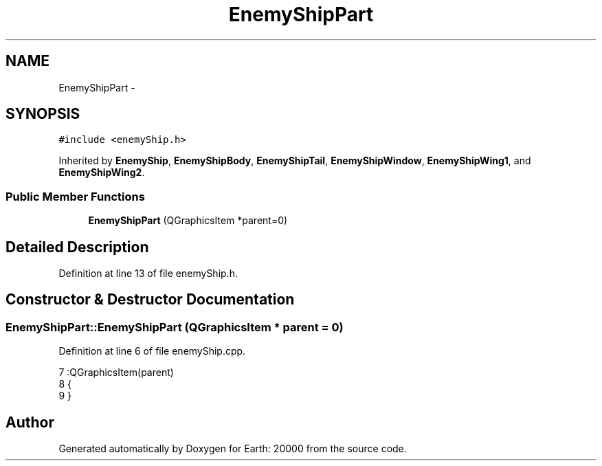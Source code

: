 .TH "EnemyShipPart" 3 "4 Dec 2009" "Earth: 20000" \" -*- nroff -*-
.ad l
.nh
.SH NAME
EnemyShipPart \- 
.SH SYNOPSIS
.br
.PP
.PP
\fC#include <enemyShip.h>\fP
.PP
Inherited by \fBEnemyShip\fP, \fBEnemyShipBody\fP, \fBEnemyShipTail\fP, \fBEnemyShipWindow\fP, \fBEnemyShipWing1\fP, and \fBEnemyShipWing2\fP.
.SS "Public Member Functions"

.in +1c
.ti -1c
.RI "\fBEnemyShipPart\fP (QGraphicsItem *parent=0)"
.br
.in -1c
.SH "Detailed Description"
.PP 
Definition at line 13 of file enemyShip.h.
.SH "Constructor & Destructor Documentation"
.PP 
.SS "EnemyShipPart::EnemyShipPart (QGraphicsItem * parent = \fC0\fP)"
.PP
Definition at line 6 of file enemyShip.cpp.
.PP
.nf
7         :QGraphicsItem(parent)
8 {
9 }
.fi


.SH "Author"
.PP 
Generated automatically by Doxygen for Earth: 20000 from the source code.

